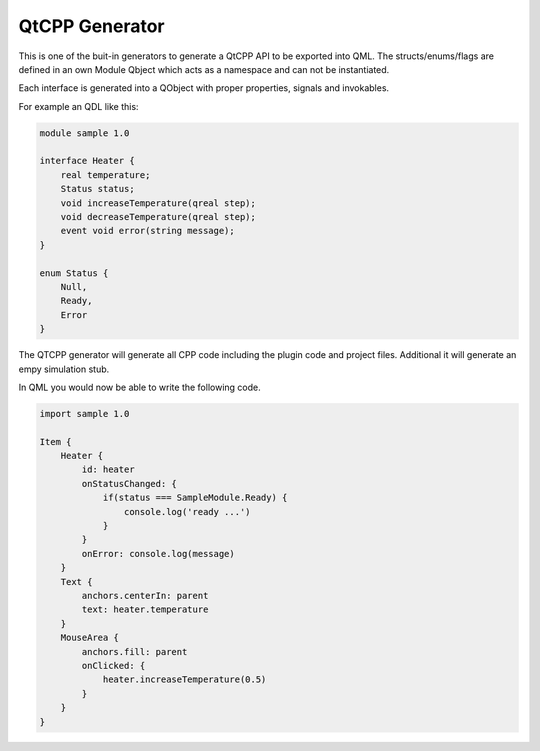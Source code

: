 QtCPP Generator
===============

This is one of the buit-in generators to generate a QtCPP API to be exported into QML. 
The structs/enums/flags are defined in an own Module Qbject which acts as a namespace and can not be instantiated.

Each interface is generated into a QObject with proper properties, signals and invokables.

For example an QDL like this:

.. code-block:: text

    module sample 1.0

    interface Heater {
        real temperature;
        Status status;
        void increaseTemperature(qreal step);
        void decreaseTemperature(qreal step);
        event void error(string message);
    }

    enum Status {
        Null,
        Ready,
        Error
    }

The QTCPP generator will generate all CPP code including the plugin code and project files. Additional it will generate an empy simulation stub.

In QML you would now be able to write the following code.

.. code-block:: qml

    import sample 1.0

    Item {
        Heater {
            id: heater
            onStatusChanged: {
                if(status === SampleModule.Ready) {
                    console.log('ready ...')
                }
            }
            onError: console.log(message)
        }
        Text {
            anchors.centerIn: parent
            text: heater.temperature
        }
        MouseArea {
            anchors.fill: parent
            onClicked: {
                heater.increaseTemperature(0.5)
            }
        }
    }
